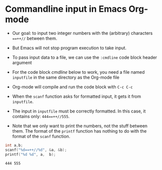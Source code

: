 * Commandline input in Emacs Org-mode

  * Our goal: to input two integer numbers with the (arbitrary)
    characters ~==++//~ between them.

  * But Emacs will not stop program execution to take input.

  * To pass input data to a file, we can use the ~:cmdline~ code block
    header argument

  * For the code block [[cmdline]] below to work, you need a file named
    ~inputfile~ in the same directory as the Org-mode file

  * Org-mode will compile and run the code block with ~C-c C-c~

  * When the ~scanf~ function asks for formatted input, it gets it
    from ~inputfile~.

  * The input in ~inputfile~ must be correctly formatted. In this
    case, it contains only: ~444==++//555~.

  * Note that we only want to print the numbers, not the stuff between
    them. The format of the ~printf~ function has nothing to do with
    the format of the ~scanf~ function.

  #+name: cmdline
  #+begin_src C :main yes :includes <stdio.h> :cmdline < inputfile
    int a,b;
    scanf("%d==++//%d", &a, &b);
    printf("%d %d", a,  b);
  #+end_src

  #+RESULTS: cmdline
  : 444 555

